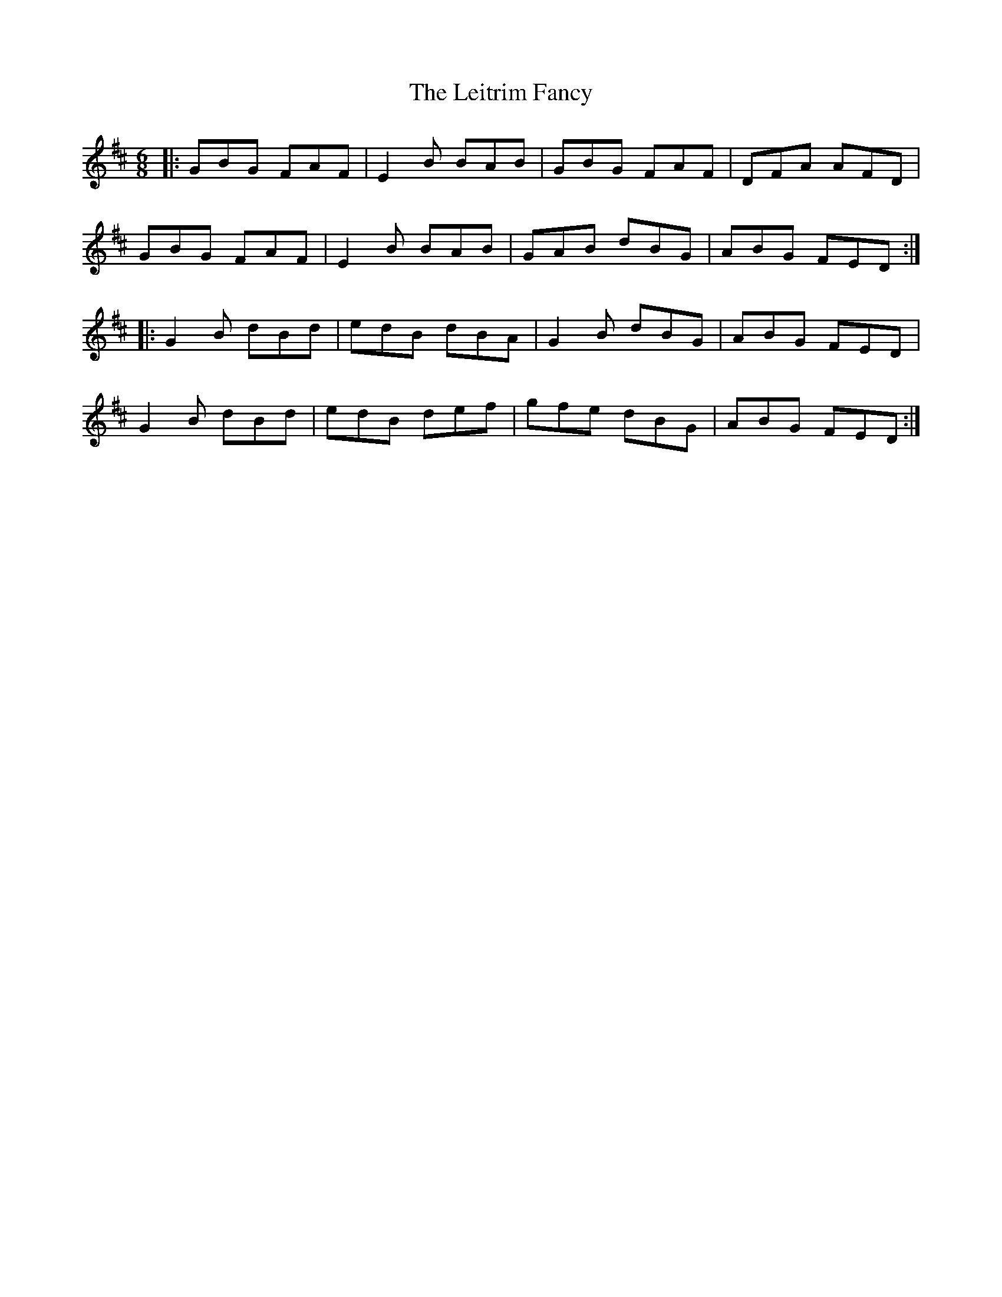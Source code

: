 X: 23356
T: Leitrim Fancy, The
R: jig
M: 6/8
K: Dmajor
|:GBG FAF|E2B BAB|GBG FAF|DFA AFD|
GBG FAF|E2B BAB|GAB dBG|ABG FED:|
|:G2B dBd|edB dBA|G2B dBG|ABG FED|
G2B dBd|edB def|gfe dBG|ABG FED:|

